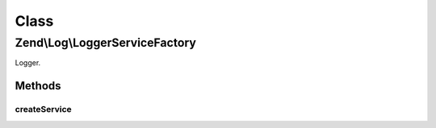 .. Log/LoggerServiceFactory.php generated using docpx on 01/30/13 03:02pm


Class
*****

Zend\\Log\\LoggerServiceFactory
===============================

Logger.

Methods
-------

createService
+++++++++++++

.. function:: createService()



